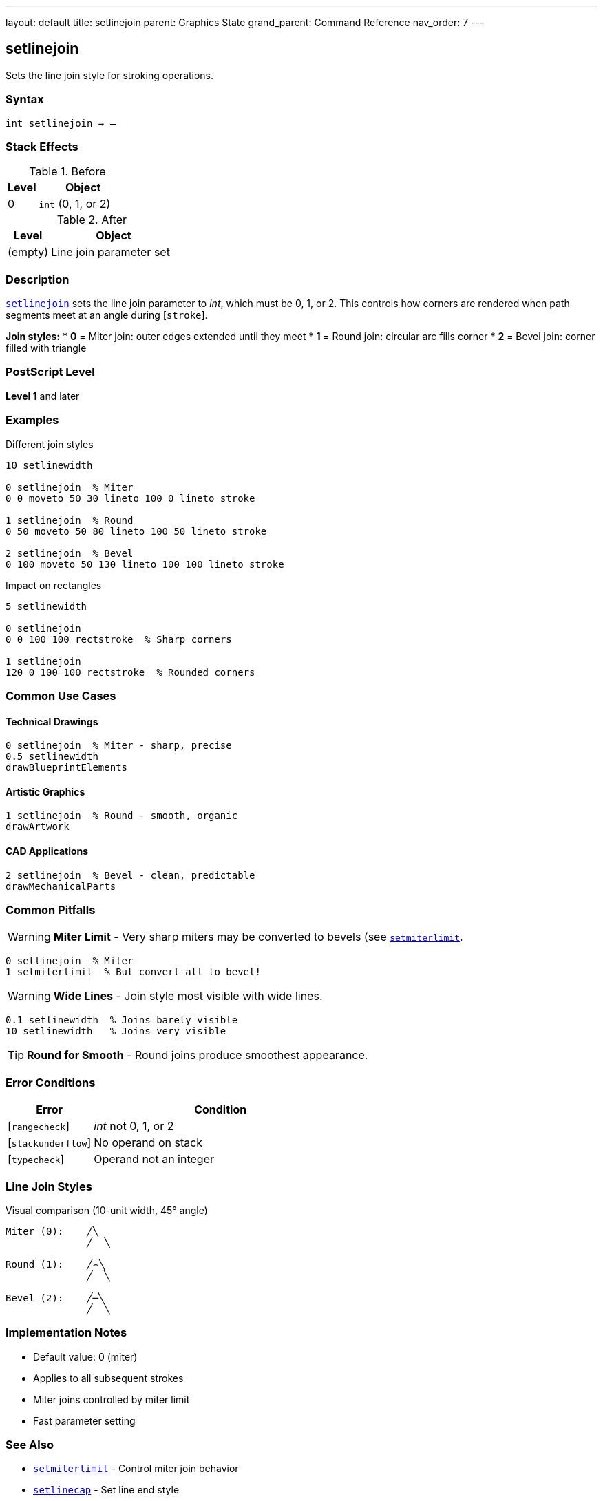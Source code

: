---
layout: default
title: setlinejoin
parent: Graphics State
grand_parent: Command Reference
nav_order: 7
---

== setlinejoin

Sets the line join style for stroking operations.

=== Syntax

----
int setlinejoin → –
----

=== Stack Effects

.Before
[cols="1,3"]
|===
| Level | Object

| 0
| `int` (0, 1, or 2)
|===

.After
[cols="1,3"]
|===
| Level | Object

| (empty)
| Line join parameter set
|===

=== Description

link:setlinejoin.adoc[`setlinejoin`] sets the line join parameter to _int_, which must be 0, 1, or 2. This controls how corners are rendered when path segments meet at an angle during [`stroke`].

**Join styles:**
* **0** = Miter join: outer edges extended until they meet
* **1** = Round join: circular arc fills corner
* **2** = Bevel join: corner filled with triangle

=== PostScript Level

*Level 1* and later

=== Examples

.Different join styles
[source,postscript]
----
10 setlinewidth

0 setlinejoin  % Miter
0 0 moveto 50 30 lineto 100 0 lineto stroke

1 setlinejoin  % Round
0 50 moveto 50 80 lineto 100 50 lineto stroke

2 setlinejoin  % Bevel
0 100 moveto 50 130 lineto 100 100 lineto stroke
----

.Impact on rectangles
[source,postscript]
----
5 setlinewidth

0 setlinejoin
0 0 100 100 rectstroke  % Sharp corners

1 setlinejoin
120 0 100 100 rectstroke  % Rounded corners
----

=== Common Use Cases

==== Technical Drawings

[source,postscript]
----
0 setlinejoin  % Miter - sharp, precise
0.5 setlinewidth
drawBlueprintElements
----

==== Artistic Graphics

[source,postscript]
----
1 setlinejoin  % Round - smooth, organic
drawArtwork
----

==== CAD Applications

[source,postscript]
----
2 setlinejoin  % Bevel - clean, predictable
drawMechanicalParts
----

=== Common Pitfalls

WARNING: *Miter Limit* - Very sharp miters may be converted to bevels (see link:setmiterlimit.adoc)[`setmiterlimit`].

[source,postscript]
----
0 setlinejoin  % Miter
1 setmiterlimit  % But convert all to bevel!
----

WARNING: *Wide Lines* - Join style most visible with wide lines.

[source,postscript]
----
0.1 setlinewidth  % Joins barely visible
10 setlinewidth   % Joins very visible
----

TIP: *Round for Smooth* - Round joins produce smoothest appearance.

=== Error Conditions

[cols="1,3"]
|===
| Error | Condition

| [`rangecheck`]
| _int_ not 0, 1, or 2

| [`stackunderflow`]
| No operand on stack

| [`typecheck`]
| Operand not an integer
|===

=== Line Join Styles

.Visual comparison (10-unit width, 45° angle)
[source]
----
Miter (0):    ╱╲
              ╱  ╲

Round (1):    ╱⌢╲
              ╱  ╲

Bevel (2):    ╱─╲
              ╱  ╲
----

=== Implementation Notes

* Default value: 0 (miter)
* Applies to all subsequent strokes
* Miter joins controlled by miter limit
* Fast parameter setting

=== See Also

* xref:../setmiterlimit.adoc[`setmiterlimit`] - Control miter join behavior
* xref:../setlinecap.adoc[`setlinecap`] - Set line end style
* xref:../setlinewidth.adoc[`setlinewidth`] - Set line width
* xref:../currentlinejoin.adoc[`currentlinejoin`] - Get current join